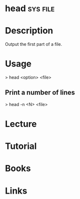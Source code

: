 #+TAGS: sys file


* head								   :sys:file:
* Description
Output the first part of a file.
* Usage
> head <option> <file>

** Print a number of lines
> head -n <N> <file>

* Lecture
* Tutorial
* Books
* Links
